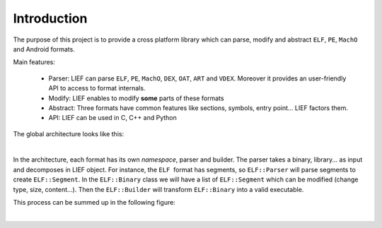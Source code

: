 
Introduction
============

The purpose of this project is to provide a cross platform library which can parse, modify and abstract ``ELF``, ``PE``, ``MachO`` and Android formats.

Main features:

  * Parser: LIEF can parse ``ELF``, ``PE``, ``MachO``, ``DEX``, ``OAT``, ``ART`` and ``VDEX``. Moreover it provides an user-friendly API to access to format internals.
  * Modify: LIEF enables to modify **some** parts of these formats
  * Abstract: Three formats have common features like sections, symbols, entry point... LIEF factors them.
  * API: LIEF can be used in C, C++ and Python

The global architecture looks like this:

.. image:: _static/archi.png
   :alt: Architecture
   :align: center

|


In the architecture, each format has its own *namespace*, parser and builder.
The parser takes a binary, library... as input and decomposes in LIEF object.
For instance, the ``ELF``  format has segments, so ``ELF::Parser`` will parse segments to create ``ELF::Segment``. In the ``ELF::Binary`` class we will have a list of ``ELF::Segment`` which can be modified (change type, size, content...). Then the ``ELF::Builder`` will transform ``ELF::Binary`` into a valid executable.

This process can be summed up in the following figure:

.. image:: _static/archi_elf.png
   :alt: Architecture
   :align: center

|


